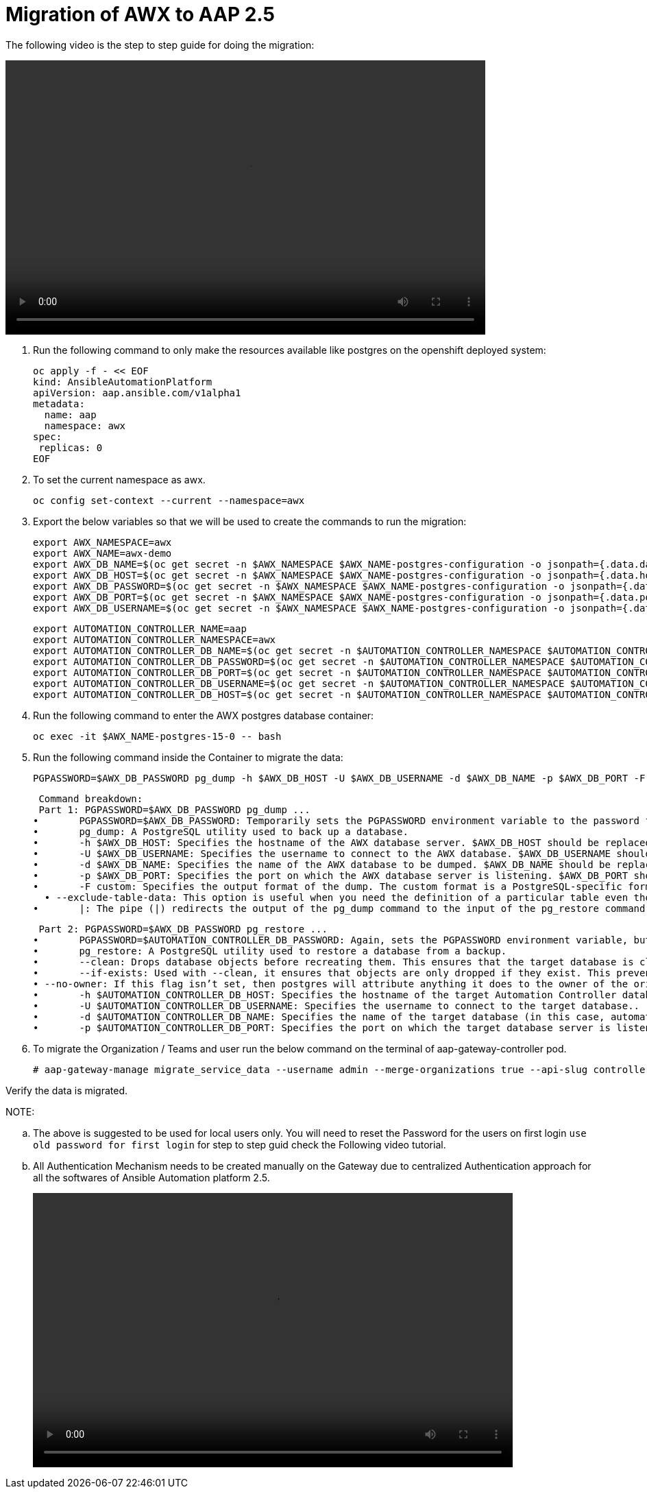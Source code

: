 = Migration of AWX to AAP 2.5 

The following video is the step to step guide for doing the migration: 

video::awx_aap_migration.mp4[align="center",width=700,height=400]

. Run the following command to only make the resources available like postgres on the openshift deployed system: 	

  oc apply -f - << EOF
  kind: AnsibleAutomationPlatform
  apiVersion: aap.ansible.com/v1alpha1
  metadata:
    name: aap
    namespace: awx
  spec:
   replicas: 0
  EOF

. To set the current namespace as awx.

  oc config set-context --current --namespace=awx

. Export the below variables so that we will be used to create the commands to run the migration: 
 
 export AWX_NAMESPACE=awx
 export AWX_NAME=awx-demo
 export AWX_DB_NAME=$(oc get secret -n $AWX_NAMESPACE $AWX_NAME-postgres-configuration -o jsonpath={.data.database} | base64 -d)
 export AWX_DB_HOST=$(oc get secret -n $AWX_NAMESPACE $AWX_NAME-postgres-configuration -o jsonpath={.data.host} | base64 -d)
 export AWX_DB_PASSWORD=$(oc get secret -n $AWX_NAMESPACE $AWX_NAME-postgres-configuration -o jsonpath={.data.password} | base64 -d)
 export AWX_DB_PORT=$(oc get secret -n $AWX_NAMESPACE $AWX_NAME-postgres-configuration -o jsonpath={.data.port} | base64 -d)
 export AWX_DB_USERNAME=$(oc get secret -n $AWX_NAMESPACE $AWX_NAME-postgres-configuration -o jsonpath={.data.username} | base64 -d)

 export AUTOMATION_CONTROLLER_NAME=aap
 export AUTOMATION_CONTROLLER_NAMESPACE=awx
 export AUTOMATION_CONTROLLER_DB_NAME=$(oc get secret -n $AUTOMATION_CONTROLLER_NAMESPACE $AUTOMATION_CONTROLLER_NAME-controller-postgres-configuration -o jsonpath={.data.database} | base64 -d)
 export AUTOMATION_CONTROLLER_DB_PASSWORD=$(oc get secret -n $AUTOMATION_CONTROLLER_NAMESPACE $AUTOMATION_CONTROLLER_NAME-controller-postgres-configuration -o jsonpath={.data.password} | base64 -d)
 export AUTOMATION_CONTROLLER_DB_PORT=$(oc get secret -n $AUTOMATION_CONTROLLER_NAMESPACE $AUTOMATION_CONTROLLER_NAME-controller-postgres-configuration -o jsonpath={.data.port} | base64 -d)
 export AUTOMATION_CONTROLLER_DB_USERNAME=$(oc get secret -n $AUTOMATION_CONTROLLER_NAMESPACE $AUTOMATION_CONTROLLER_NAME-controller-postgres-configuration -o jsonpath={.data.username} | base64 -d)
 export AUTOMATION_CONTROLLER_DB_HOST=$(oc get secret -n $AUTOMATION_CONTROLLER_NAMESPACE $AUTOMATION_CONTROLLER_NAME-controller-postgres-configuration -o jsonpath={.data.host} | base64 -d)

. Run the following command to enter the AWX postgres database container:

  oc exec -it $AWX_NAME-postgres-15-0 -- bash

. Run the following command inside the Container to migrate the data: 	

  PGPASSWORD=$AWX_DB_PASSWORD pg_dump -h $AWX_DB_HOST -U $AWX_DB_USERNAME -d $AWX_DB_NAME -p $AWX_DB_PORT -F custom  --exclude-table-data 'main_jobevent*' --exclude-table-data 'main_job' | PGPASSWORD=$AUTOMATION_CONTROLLER_DB_PASSWORD pg_restore --clean --if-exists  --no-owner -h $AUTOMATION_CONTROLLER_DB_HOST -U $AUTOMATION_CONTROLLER_DB_USERNAME -d $AUTOMATION_CONTROLLER_DB_NAME -p $AUTOMATION_CONTROLLER_DB_PORT"

  Command breakdown:
  Part 1: PGPASSWORD=$AWX_DB_PASSWORD pg_dump ...
	•	PGPASSWORD=$AWX_DB_PASSWORD: Temporarily sets the PGPASSWORD environment variable to the password for the AWX database ($AWX_DB_PASSWORD). This allows the pg_dump command to authenticate without prompting for a password.
	•	pg_dump: A PostgreSQL utility used to back up a database.
	•	-h $AWX_DB_HOST: Specifies the hostname of the AWX database server. $AWX_DB_HOST should be replaced with the actual hostname.
	•	-U $AWX_DB_USERNAME: Specifies the username to connect to the AWX database. $AWX_DB_USERNAME should be replaced with the actual database username.
	•	-d $AWX_DB_NAME: Specifies the name of the AWX database to be dumped. $AWX_DB_NAME should be replaced with the actual database name.
	•	-p $AWX_DB_PORT: Specifies the port on which the AWX database server is listening. $AWX_DB_PORT should be replaced with the actual port number.
	•	-F custom: Specifies the output format of the dump. The custom format is a PostgreSQL-specific format that allows for more flexibility during restoration.
   • --exclude-table-data: This option is useful when you need the definition of a particular table even though you do not need the data in it
	•	|: The pipe (|) redirects the output of the pg_dump command to the input of the pg_restore command. Essentially, it allows the dump to be directly restored into another database.


  Part 2: PGPASSWORD=$AWX_DB_PASSWORD pg_restore ...
	•	PGPASSWORD=$AUTOMATION_CONTROLLER_DB_PASSWORD: Again, sets the PGPASSWORD environment variable, but this time for the pg_restore command to authenticate with the target database.
	•	pg_restore: A PostgreSQL utility used to restore a database from a backup.
	•	--clean: Drops database objects before recreating them. This ensures that the target database is clean and only contains the objects from the backup.
	•	--if-exists: Used with --clean, it ensures that objects are only dropped if they exist. This prevents errors if some objects are not present in the target database.
 • --no-owner: If this flag isn’t set, then postgres will attribute anything it does to the owner of the original database, when importing and exporting, this could cause issues, so often we will say 
	•	-h $AUTOMATION_CONTROLLER_DB_HOST: Specifies the hostname of the target Automation Controller database server. $AUTOMATION_CONTROLLER_DB_HOST should be replaced with the actual hostname.
	•	-U $AUTOMATION_CONTROLLER_DB_USERNAME: Specifies the username to connect to the target database..
	•	-d $AUTOMATION_CONTROLLER_DB_NAME: Specifies the name of the target database (in this case, automationcontroller) into which the backup will be restored.
	•	-p $AUTOMATION_CONTROLLER_DB_PORT: Specifies the port on which the target database server is listening. $AUTOMATION_CONTROLLER_DB_PORT should be replaced with the actual port number.

. To migrate the Organization / Teams and user run the below command on the terminal of aap-gateway-controller pod. 

 # aap-gateway-manage migrate_service_data --username admin --merge-organizations true --api-slug controller -v 3

Verify the data is migrated. 


NOTE: 

 .. The above is suggested to be used for local users only. You will need to reset the Password for the users on first login `use old password for first login` for step to step guid check the Following video tutorial.
 
 .. All Authentication Mechanism needs to be created manually on the Gateway due to centralized Authentication approach for all the softwares of Ansible Automation platform 2.5. 
+ 
video::user_login.mp4[align="center",width=700,height=400]


